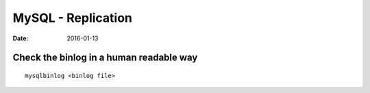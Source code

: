 MySQL - Replication
===================
:date: 2016-01-13

Check the binlog in a human readable way
----------------------------------------
::

  mysqlbinlog <binlog file>


